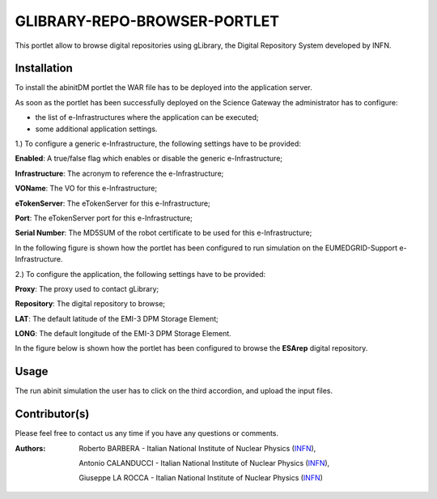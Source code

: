 ***************************
GLIBRARY-REPO-BROWSER-PORTLET
***************************

This portlet allow to browse digital repositories using gLibrary, the Digital Repository System developed by INFN.

============
Installation
============
To install the abinitDM portlet the WAR file has to be deployed into the application server.

As soon as the portlet has been successfully deployed on the Science Gateway the administrator has to configure:

- the list of e-Infrastructures where the application can be executed;

- some additional application settings.

1.) To configure a generic e-Infrastructure, the following settings have to be provided:

**Enabled**: A true/false flag which enables or disable the generic e-Infrastructure;

**Infrastructure**: The acronym to reference the e-Infrastructure;

**VOName**: The VO for this e-Infrastructure;

**eTokenServer**: The eTokenServer for this e-Infrastructure;

**Port**: The eTokenServer port for this e-Infrastructure;

**Serial Number**: The MD5SUM of the robot certificate to be used for this e-Infrastructure;

In the following figure is shown how the portlet has been configured to run simulation on the EUMEDGRID-Support e-Infrastructure.

.. image:: images/Clipboard01.jpg
   :align: center

2.) To configure the application, the following settings have to be provided:

**Proxy**: The proxy used to contact gLibrary;

**Repository**: The digital repository to browse;

**LAT**: The default latitude of the EMI-3 DPM Storage Element;

**LONG**: The default longitude of the EMI-3 DPM Storage Element.

.. _gLibrary: https://glibrary.ct.infn.it/

In the figure below is shown how the portlet has been configured to browse the **ESArep** digital repository.

.. image:: images/Clipboard02.jpg
   :align: center

============
Usage
============
The run abinit simulation the user has to click on the third accordion, 
and upload the input files.

.. image:: images/Clipboard03.jpg
      :align: center

============
Contributor(s)
============
Please feel free to contact us any time if you have any questions or comments.

.. _INFN: http://www.ct.infn.it/

:Authors:
 Roberto BARBERA - Italian National Institute of Nuclear Physics (INFN_),

 Antonio CALANDUCCI - Italian National Institute of Nuclear Physics (INFN_),

 Giuseppe LA ROCCA - Italian National Institute of Nuclear Physics (INFN_)

